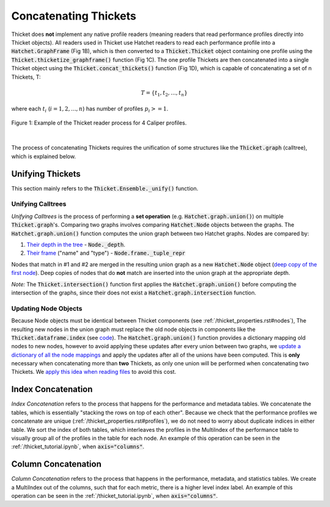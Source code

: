 ..
   Copyright 2022 Lawrence Livermore National Security, LLC and other
   Thicket Project Developers. See the top-level LICENSE file for details.

   SPDX-License-Identifier: MIT

***************************
 Concatenating Thickets
***************************

Thicket does **not** implement any native profile readers (meaning readers that read performance profiles directly into Thicket objects). All readers used in Thicket use Hatchet readers to read each performance profile into a :code:`Hatchet.GraphFrame` (Fig 1B), which is then converted to a :code:`Thicket.Thicket` object containing one profile using the :code:`Thicket.thicketize_graphframe()` function (Fig 1C). The one profile Thickets are then concatenated into a single Thicket object using the :code:`Thicket.concat_thickets()` function (Fig 1D), which is capable of concatenating a set of n Thickets, T:

.. math::
    T = \{t_1, t_2, ..., t_n\}

where each :math:`t_i` (:math:`i = 1, 2, ..., n`) has number of profiles :math:`p_i >= 1`.

.. figure:: images/reading_thickets.png
    :align: center

    Figure 1: Example of the Thicket reader process for 4 Caliper profiles.

|

The process of concatenating Thickets requires the unification of some structures like the :code:`Thicket.graph` (calltree), which is explained below.

##################
Unifying Thickets
##################

This section mainly refers to the :code:`Thicket.Ensemble._unify()` function.

===================
Unifying Calltrees
===================

*Unifying Calltrees* is the process of performing a **set operation** (e.g. :code:`Hatchet.graph.union()`) on multiple :code:`Thicket.graph`'s. Comparing two graphs involves comparing :code:`Hatchet.Node` objects between the graphs.  The :code:`Hatchet.graph.union()` function computes the union graph between two Hatchet graphs. Nodes are compared by:

1. `Their depth in the tree <https://github.com/LLNL/hatchet/blob/6a6d7027056df96bd1c919ab34a9acce81f3b9a1/hatchet/graph.py#L247>`_ - :code:`Node._depth`.
2. `Their frame <https://github.com/LLNL/hatchet/blob/6a6d7027056df96bd1c919ab34a9acce81f3b9a1/hatchet/graph.py#L248>`_ ("name" and "type") - :code:`Node.frame._tuple_repr` 

Nodes that match in #1 and #2 are merged in the resulting union graph as a new :code:`Hatchet.Node` object (`deep copy of the first node <https://github.com/LLNL/hatchet/blob/6a6d7027056df96bd1c919ab34a9acce81f3b9a1/hatchet/graph.py#L227>`_). Deep copies of nodes that do **not** match are inserted into the union graph at the appropriate depth.

*Note:* The :code:`Thicket.intersection()` function first applies the :code:`Hatchet.graph.union()` before computing the intersection of the graphs, since their does not exist a :code:`Hatchet.graph.intersection` function.

======================
Updating Node Objects
======================

Because Node objects must be identical between Thicket components (see :ref:`/thicket_properties.rst#nodes`), The resulting new nodes in the union graph must replace the old node objects in components like the :code:`Thicket.dataframe.index` (see `code <https://github.com/LLNL/thicket/blob/develop/thicket/ensemble.py#L68-L83>`_). The :code:`Hatchet.graph.union()` function provides a dictionary mapping old nodes to new nodes, however to avoid applying these updates after every union between two graphs, we `update a dictionary of all the node mappings <https://github.com/LLNL/thicket/blob/develop/thicket/ensemble.py#L53-L67>`_ and apply the updates after all of the unions have been computed. This is **only** necessary when concatenating more than **two** Thickets, as only one union will be performed when concatenating two Thickets. We `apply this idea when reading files <https://github.com/LLNL/thicket/blob/develop/thicket/thicket.py#L393-L413>`_ to avoid this cost.

####################
Index Concatenation
####################

*Index Concatenation* refers to the process that happens for the performance and metadata tables. We concatenate the tables, which is essentially "stacking the rows on top of each other". Because we check that the performance profiles we concatenate are unique (:ref:`/thicket_properties.rst#profiles`), we do not need to worry about duplicate indices in either table. We sort the index of both tables, which interleaves the profiles in the MultiIndex of the performance table to visually group all of the profiles in the table for each node. An example of this operation can be seen in the :ref:`/thicket_tutorial.ipynb`, when :code:`axis="columns"`.

#####################
Column Concatenation
#####################

*Column Concatenation* refers to the process that happens in the performance, metadata, and statistics tables. We create a MultiIndex out of the columns, such that for each metric, there is a higher level index label. An example of this operation can be seen in the :ref:`/thicket_tutorial.ipynb`, when :code:`axis="columns"`.